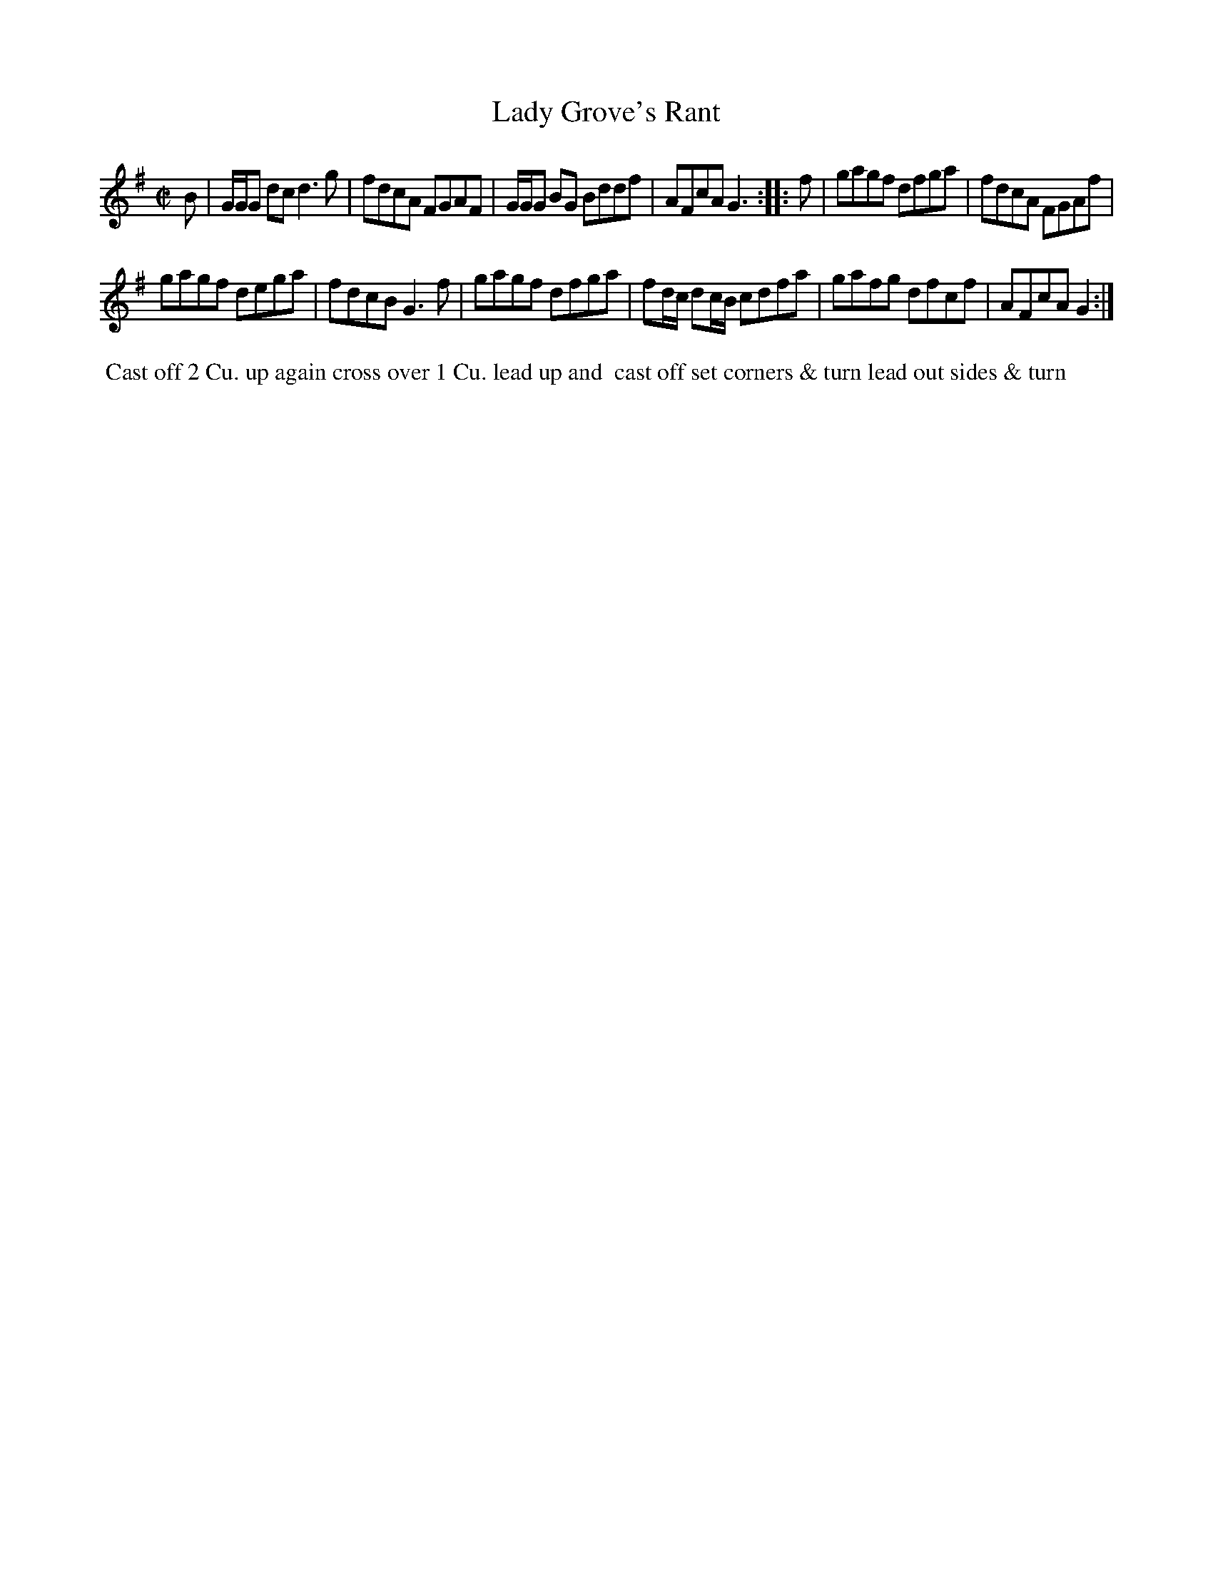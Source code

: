 X: 103
T: Lady Grove's Rant
B: 204 Favourite Country Dances
N: Published by Straight & Skillern, London ca.1775
F: http://imslp.org/wiki/204_Favourite_Country_Dances_(Various) p.52 #103
Z: 2014 John Chambers <jc:trillian.mit.edu>
M: C|
L: 1/8
K: G
% - - - - - - - - - - - - - - - - - - - - - - - - -
B |\
G/G/G dc d3g | fdcA FGAF |\
G/G/G BG Bddf | AFcA G3 :|\
|: f |\
gagf dfga | fdcA FGAf |
gagf dega | fdcB G3f |\
gagf dfga | fd/c/ dc/B/ cdfa |\
gafg dfcf | AFcA G2 :|
% - - - - - - - - - - - - - - - - - - - - - - - - -
%%begintext align
%% Cast off 2 Cu. up again cross over 1 Cu. lead up and
%% cast off set corners & turn lead out sides & turn
%%endtext
